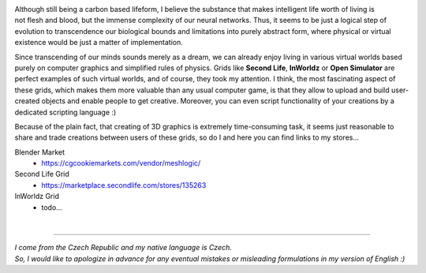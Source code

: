 .. title: About
.. slug: about
.. date: 2016-08-05 22:10:00 UTC+02:00
.. tags: 
.. category: 
.. link: 
.. description: 
.. type: text


.. figure:: transhuman_01.jpg
    :align: right
    :figclass: thumbnail


Although still being a carbon based lifeform, I believe the substance that makes intelligent life worth of living is not flesh and blood, but the immense complexity of our neural networks. Thus, it seems to be just a logical step of evolution to transcendence our biological bounds and limitations into purely abstract form, where physical or virtual existence would be just a matter of implementation.

Since transcending of our minds sounds merely as a dream, we can already enjoy living in various virtual worlds based purely on computer graphics and simplified rules of physics. Grids like **Second Life**, **InWorldz** or **Open Simulator** are perfect examples of such virtual worlds, and of course, they took my attention. I think, the most fascinating aspect of these grids, which makes them more valuable than any usual computer game, is that they allow to upload and build user-created objects and enable people to get creative. Moreover, you can even script functionality of your creations by a dedicated scripting language :)

Because of the plain fact, that creating of 3D graphics is extremely time-consuming task, it seems just reasonable to share and trade creations between users of these grids, so do I and here you can find links to my stores...


Blender Market
    - https://cgcookiemarkets.com/vendor/meshlogic/


Second Life Grid
    - https://marketplace.secondlife.com/stores/135263


InWorldz Grid
    - todo...


|

---------------------------------------

|  *I come from the Czech Republic and my native language is Czech.*
|  *So, I would like to apologize in advance for any eventual mistakes or misleading formulations in my version of English :)*
